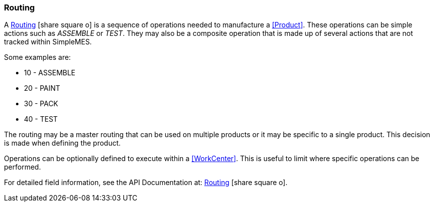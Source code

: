 
=== Routing

A link:reference.html#routing[Routing^] icon:share-square-o[role="link-blue"]
is a sequence of operations needed to manufacture a <<Product>>.
These operations can be simple actions
such as _ASSEMBLE_ or _TEST_. They may also be a composite operation that is made up of several
actions that are not tracked within SimpleMES.

Some examples are:

* 10 - ASSEMBLE
* 20 - PAINT
* 30 - PACK
* 40 - TEST

The routing may be a master routing that can be used on multiple products or it may be specific
to a single product. This decision is made when defining the product.

Operations can be optionally defined to execute within a <<WorkCenter>>.  This is useful to
limit where specific operations can be performed.

For detailed field information, see the API Documentation at:
link:groovydoc/org/simplemes/mes/product/domain/Routing.html[Routing^]
icon:share-square-o[role="link-blue"].

